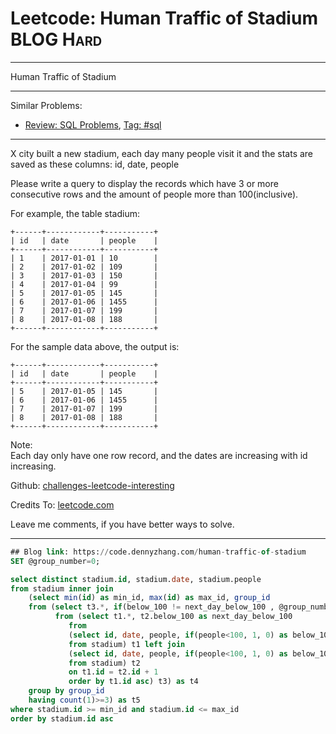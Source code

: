 * Leetcode: Human Traffic of Stadium                                              :BLOG:Hard:
#+STARTUP: showeverything
#+OPTIONS: toc:nil \n:t ^:nil creator:nil d:nil
:PROPERTIES:
:type:     sql
:END:
---------------------------------------------------------------------
Human Traffic of Stadium
---------------------------------------------------------------------
Similar Problems:
- [[https://code.dennyzhang.com/review-sql][Review: SQL Problems]], [[https://code.dennyzhang.com/tag/sql][Tag: #sql]]
---------------------------------------------------------------------
X city built a new stadium, each day many people visit it and the stats are saved as these columns: id, date, people

Please write a query to display the records which have 3 or more consecutive rows and the amount of people more than 100(inclusive).

For example, the table stadium:
#+BEGIN_EXAMPLE
+------+------------+-----------+
| id   | date       | people    |
+------+------------+-----------+
| 1    | 2017-01-01 | 10        |
| 2    | 2017-01-02 | 109       |
| 3    | 2017-01-03 | 150       |
| 4    | 2017-01-04 | 99        |
| 5    | 2017-01-05 | 145       |
| 6    | 2017-01-06 | 1455      |
| 7    | 2017-01-07 | 199       |
| 8    | 2017-01-08 | 188       |
+------+------------+-----------+
#+END_EXAMPLE

For the sample data above, the output is:
#+BEGIN_EXAMPLE
+------+------------+-----------+
| id   | date       | people    |
+------+------------+-----------+
| 5    | 2017-01-05 | 145       |
| 6    | 2017-01-06 | 1455      |
| 7    | 2017-01-07 | 199       |
| 8    | 2017-01-08 | 188       |
+------+------------+-----------+
#+END_EXAMPLE

Note:
Each day only have one row record, and the dates are increasing with id increasing.

Github: [[https://github.com/DennyZhang/challenges-leetcode-interesting/tree/master/problems/human-traffic-of-stadium][challenges-leetcode-interesting]]

Credits To: [[https://leetcode.com/problems/human-traffic-of-stadium/description/][leetcode.com]]

Leave me comments, if you have better ways to solve.
---------------------------------------------------------------------

#+BEGIN_SRC sql
## Blog link: https://code.dennyzhang.com/human-traffic-of-stadium
SET @group_number=0;

select distinct stadium.id, stadium.date, stadium.people
from stadium inner join
    (select min(id) as min_id, max(id) as max_id, group_id
    from (select t3.*, if(below_100 != next_day_below_100 , @group_number:=@group_number+1, @group_number) as group_id
          from (select t1.*, t2.below_100 as next_day_below_100
             from
             (select id, date, people, if(people<100, 1, 0) as below_100
             from stadium) t1 left join  
             (select id, date, people, if(people<100, 1, 0) as below_100
             from stadium) t2
             on t1.id = t2.id + 1
             order by t1.id asc) t3) as t4
    group by group_id
    having count(1)>=3) as t5
where stadium.id >= min_id and stadium.id <= max_id
order by stadium.id asc
#+END_SRC

#+BEGIN_HTML
<div style="overflow: hidden;">
<div style="float: left; padding: 5px"> <a href="https://www.linkedin.com/in/dennyzhang001"><img src="https://www.dennyzhang.com/wp-content/uploads/sns/linkedin.png" alt="linkedin" /></a></div>
<div style="float: left; padding: 5px"><a href="https://github.com/DennyZhang"><img src="https://www.dennyzhang.com/wp-content/uploads/sns/github.png" alt="github" /></a></div>
<div style="float: left; padding: 5px"><a href="https://www.dennyzhang.com/slack" target="_blank" rel="nofollow"><img src="https://slack.dennyzhang.com/badge.svg" alt="slack"/></a></div>
</div>
#+END_HTML
